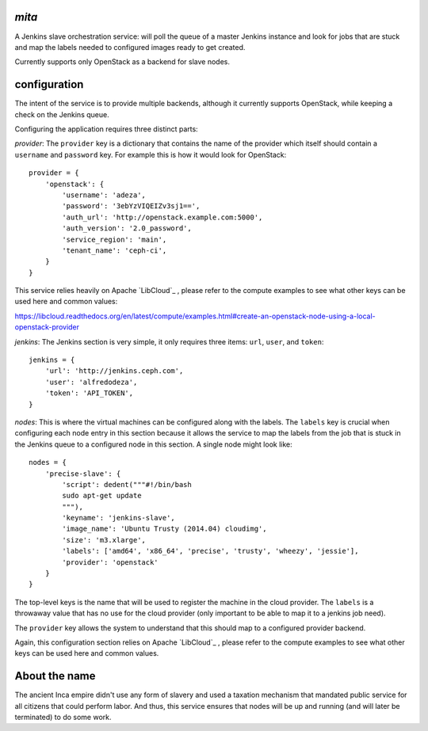 `mita`
------
A Jenkins slave orchestration service: will poll the queue of a master Jenkins
instance and look for jobs that are stuck and map the labels needed to
configured images ready to get created.

Currently supports only OpenStack as a backend for slave nodes.

configuration
-------------
The intent of the service is to provide multiple backends, although it
currently supports OpenStack, while keeping a check on the Jenkins queue.

Configuring the application requires three distinct parts:

*provider*: The ``provider`` key is a dictionary that contains the name of the
provider which itself should contain a ``username`` and ``password`` key. For
example this is how it would look for OpenStack::

    provider = {
        'openstack': {
            'username': 'adeza',
            'password': '3ebYzVIQEIZv3sj1==',
            'auth_url': 'http://openstack.example.com:5000',
            'auth_version': '2.0_password',
            'service_region': 'main',
            'tenant_name': 'ceph-ci',
        }
    }

This service relies heavily on Apache `LibCloud`_ , please refer to the
compute examples to see what other keys can be used here and common values:

https://libcloud.readthedocs.org/en/latest/compute/examples.html#create-an-openstack-node-using-a-local-openstack-provider


*jenkins*: The Jenkins section is very simple, it only requires three items:
``url``, ``user``, and ``token``::

    jenkins = {
        'url': 'http://jenkins.ceph.com',
        'user': 'alfredodeza',
        'token': 'API_TOKEN',
    }

*nodes*: This is where the virtual machines can be configured along with the
labels. The ``labels`` key is crucial when configuring each node entry in this
section because it allows the service to map the labels from the job that is
stuck in the Jenkins queue to a configured node in this section. A single node
might look like::


    nodes = {
        'precise-slave': {
            'script': dedent("""#!/bin/bash
            sudo apt-get update
            """),
            'keyname': 'jenkins-slave',
            'image_name': 'Ubuntu Trusty (2014.04) cloudimg',
            'size': 'm3.xlarge',
            'labels': ['amd64', 'x86_64', 'precise', 'trusty', 'wheezy', 'jessie'],
            'provider': 'openstack'
        }
    }

The top-level keys is the name that will be used to register the machine in the
cloud provider. The ``labels`` is a throwaway value that has no use for the
cloud provider (only important to be able to map it to a jenkins job need).

The ``provider`` key allows the system to understand that this should map to
a configured provider backend.

Again, this configuration section relies on Apache `LibCloud`_ , please refer to the
compute examples to see what other keys can be used here and common values.

About the name
--------------
The ancient Inca empire didn't use any form of slavery and used a taxation
mechanism that mandated public service for all citizens that could perform
labor. And thus, this service ensures that nodes will be up and running (and
will later be terminated) to do some work.

.. _LibCloud https://libcloud.readthedocs.org/en/latest/compute/
